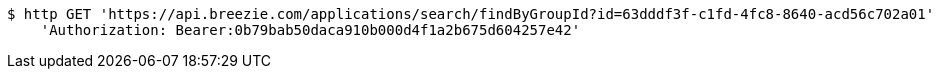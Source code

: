 [source,bash]
----
$ http GET 'https://api.breezie.com/applications/search/findByGroupId?id=63dddf3f-c1fd-4fc8-8640-acd56c702a01' \
    'Authorization: Bearer:0b79bab50daca910b000d4f1a2b675d604257e42'
----